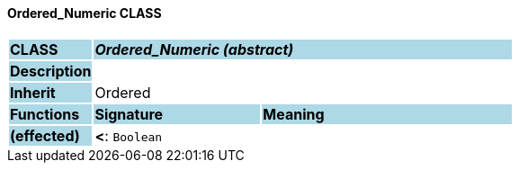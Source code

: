 ==== Ordered_Numeric CLASS

[cols="^1,2,3"]
|===
|*CLASS*
{set:cellbgcolor:lightblue}
2+^|*_Ordered_Numeric (abstract)_*

|*Description*
{set:cellbgcolor:lightblue}
2+|
{set:cellbgcolor!}

|*Inherit*
{set:cellbgcolor:lightblue}
2+|Ordered
{set:cellbgcolor!}

|*Functions*
{set:cellbgcolor:lightblue}
^|*Signature*
^|*Meaning*

|*(effected)*
{set:cellbgcolor:lightblue}
|*<*: `Boolean`
{set:cellbgcolor!}
|
|===
